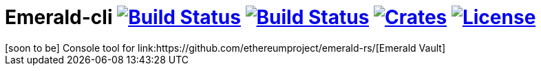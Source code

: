 = Emerald-cli image:https://img.shields.io/travis/ethereumproject/emerald-cli/master.svg?style=flat-square["Build Status", link="https://travis-ci.org/ethereumproject/emerald-rs"] image:https://img.shields.io/appveyor/ci/r8d8/emerald-cli/master.svg?style=flat-square["Build Status", link="https://ci.appveyor.com/project/dulanov/emerald-rs"] image:https://img.shields.io/crates/v/emerald-cli.svg?style=flat-square["Crates", link="https://crates.io/crates/emerald-cli"] image:https://img.shields.io/badge/License-Apache%202.0-blue.svg?style=flat-square&maxAge=2592000["License", link="https://github.com/ethereumproject/emerald-cli/blob/master/LICENSE"]
[soon to be] Console tool for link:https://github.com/ethereumproject/emerald-rs/[Emerald Vault]
